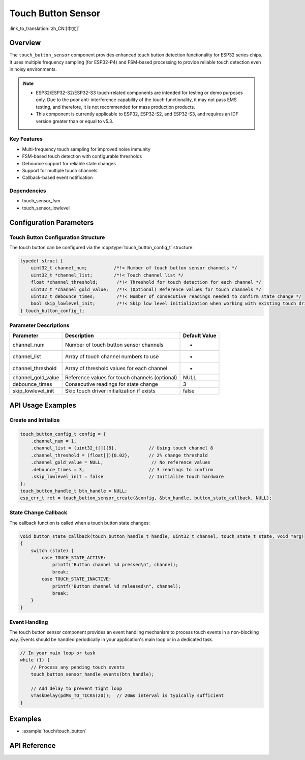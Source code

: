 Touch Button Sensor
=====================

:link_to_translation:`zh_CN:[中文]`

Overview
--------

The ``touch_button_sensor`` component provides enhanced touch button detection functionality for ESP32 series chips. It uses multiple frequency sampling (for ESP32-P4) and FSM-based processing to provide reliable touch detection even in noisy environments.

.. note::
   - ESP32/ESP32-S2/ESP32-S3 touch-related components are intended for testing or demo purposes only. Due to the poor anti-interference capability of the touch functionality, it may not pass EMS testing, and therefore, it is not recommended for mass production products.
   - This component is currently applicable to ESP32, ESP32-S2, and ESP32-S3, and requires an IDF version greater than or equal to v5.3.

Key Features
^^^^^^^^^^^^^^

* Multi-frequency touch sampling for improved noise immunity
* FSM-based touch detection with configurable thresholds
* Debounce support for reliable state changes
* Support for multiple touch channels
* Callback-based event notification

Dependencies
^^^^^^^^^^^^^^

* touch_sensor_fsm
* touch_sensor_lowlevel

Configuration Parameters
-----------------------------

Touch Button Configuration Structure
^^^^^^^^^^^^^^^^^^^^^^^^^^^^^^^^^^^^^^^^^

The touch button can be configured via the :cpp:type:`touch_button_config_t` structure:

.. code:: c

    typedef struct {
        uint32_t channel_num;          /*!< Number of touch button sensor channels */
        uint32_t *channel_list;        /*!< Touch channel list */
        float *channel_threshold;       /*!< Threshold for touch detection for each channel */
        uint32_t *channel_gold_value;   /*!< (Optional) Reference values for touch channels */
        uint32_t debounce_times;        /*!< Number of consecutive readings needed to confirm state change */
        bool skip_lowlevel_init;        /*!< Skip low level initialization when working with existing touch driver */
    } touch_button_config_t;

Parameter Descriptions
^^^^^^^^^^^^^^^^^^^^^^^

+--------------------+------------------------------------------------+---------------+
|     Parameter      |                  Description                   | Default Value |
+====================+================================================+===============+
| channel_num        | Number of touch button sensor channels         | -             |
+--------------------+------------------------------------------------+---------------+
| channel_list       | Array of touch channel numbers to use          | -             |
+--------------------+------------------------------------------------+---------------+
| channel_threshold  | Array of threshold values for each channel     | -             |
+--------------------+------------------------------------------------+---------------+
| channel_gold_value | Reference values for touch channels (optional) | NULL          |
+--------------------+------------------------------------------------+---------------+
| debounce_times     | Consecutive readings for state change          | 3             |
+--------------------+------------------------------------------------+---------------+
| skip_lowlevel_init | Skip touch driver initialization if exists     | false         |
+--------------------+------------------------------------------------+---------------+

API Usage Examples
---------------------

Create and Initialize
^^^^^^^^^^^^^^^^^^^^^^^^^^

.. code:: c

    touch_button_config_t config = {
        .channel_num = 1,
        .channel_list = (uint32_t[]){8},            // Using touch channel 8
        .channel_threshold = (float[]){0.02},       // 2% change threshold
        .channel_gold_value = NULL,                  // No reference values
        .debounce_times = 3,                        // 3 readings to confirm
        .skip_lowlevel_init = false                 // Initialize touch hardware
    };
    touch_button_handle_t btn_handle = NULL;
    esp_err_t ret = touch_button_sensor_create(&config, &btn_handle, button_state_callback, NULL);

State Change Callback
^^^^^^^^^^^^^^^^^^^^^^^^^^

The callback function is called when a touch button state changes:

.. code:: c

    void button_state_callback(touch_button_handle_t handle, uint32_t channel, touch_state_t state, void *arg)
    {
        switch (state) {
            case TOUCH_STATE_ACTIVE:
                printf("Button channel %d pressed\n", channel);
                break;
            case TOUCH_STATE_INACTIVE:
                printf("Button channel %d released\n", channel);
                break;
        }
    }


Event Handling
^^^^^^^^^^^^^^^^

The touch button sensor component provides an event handling mechanism to process touch events in a non-blocking way. Events should be handled periodically in your application's main loop or in a dedicated task.

.. code:: c

    // In your main loop or task
    while (1) {
        // Process any pending touch events
        touch_button_sensor_handle_events(btn_handle);
        
        // Add delay to prevent tight loop
        vTaskDelay(pdMS_TO_TICKS(20));  // 20ms interval is typically sufficient
    }


Examples
--------

- :example:`touch/touch_button`

API Reference
------------

.. include-build-file:: inc/touch_button_sensor.inc
